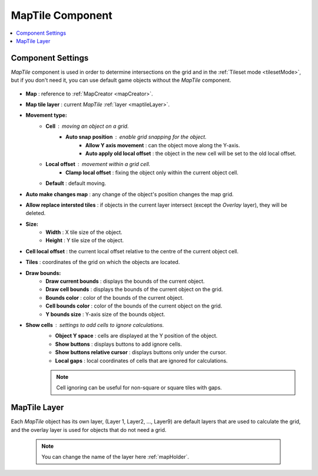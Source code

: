 .. _maptile:

MapTile Component
=====

.. contents::
   :local:
   
Component Settings
------------

`MapTile` component is used in order to determine intersections on the grid and in the :ref:`Tileset mode <tilesetMode>`, but if you don't need it, you can use default game objects without the `MapTile` component.

	.. image:: images/maptile/MapTile.png
	
* **Map** : reference to :ref:`MapCreator <mapCreator>`.
* **Map tile layer** : current `MapTile` :ref:`layer <maptileLayer>`.

* **Movement type:**
	* **Cell** : moving an object on a grid.
		* **Auto snap position** : enable grid snapping for the object.
			* **Allow Y axis movement** : can the object move along the Y-axis.
			* **Auto apply old local offset** : the object in the new cell will be set to the old local offset.
			
	* **Local offset** : movement within a grid cell.
		* **Clamp local offset** : fixing the object only within the current object cell.
		
	* **Default** : default moving.
	
* **Auto make changes map** : any change of the object's position changes the map grid.
* **Allow replace intersted tiles** : if objects in the current layer intersect (except the `Overlay` layer), they will be deleted.

* **Size:**
	* **Width** : X tile size of the object.
	* **Height** : Y tile size of the object.
	
* **Cell local offset** : the current local offset relative to the centre of the current object cell.
* **Tiles** : coordinates of the grid on which the objects are located.
* **Draw bounds:**
	* **Draw current bounds** : displays the bounds of the current object.
	* **Draw cell bounds** : displays the bounds of the current object on the grid.
	* **Bounds color** : color of the bounds of the current object.
	* **Cell bounds color** : color of the bounds of the current object on the grid.
	* **Y bounds size** : Y-axis size of the bounds object.
	
* **Show cells** : settings to add cells to ignore calculations.
	* **Object Y space** : cells are displayed at the Y position of the object.
	* **Show buttons** : displays buttons to add ignore cells.
	* **Show buttons relative cursor** : displays buttons only under the cursor.
	* **Local gaps** : local coordinates of cells that are ignored for calculations.
		
	.. note::
		Cell ignoring can be useful for non-square or square tiles with gaps.
			
.. _maptileLayer:

MapTile Layer
------------

Each `MapTile` object has its own layer, (Layer 1, Layer2, ..., Layer9) are default layers that are used to calculate the grid, and the overlay layer is used for objects that do not need a grid.

	.. note::
		You can change the name of the layer here :ref:`mapHolder`.	